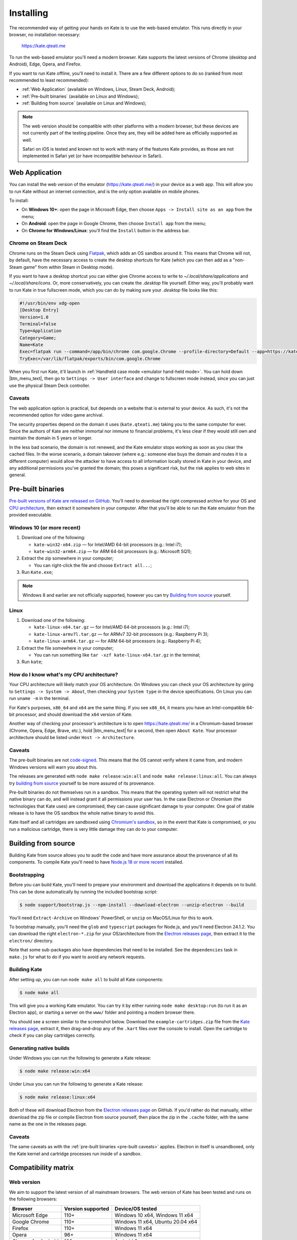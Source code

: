 Installing
==========

The recommended way of getting your hands on Kate is to use the web-based
emulator. This runs directly in your browser, no installation necessary:

  https://kate.qteati.me

To run the web-based emulator you'll need a modern browser. Kate supports
the latest versions of Chrome (desktop and Android), Edge, Opera, and Firefox.

If you want to run Kate offline, you'll need to install it. There are a
few different options to do so (ranked from most recommended to least
recommended):

* :ref:`Web Application` (available on Windows, Linux, Steam Deck, Android);
* :ref:`Pre-built binaries` (available on Linux and Windows);
* :ref:`Building from source` (available on Linux and Windows);

.. note::

   The web version should be compatible with other platforms with a modern
   browser, but these devices are not currently part of the testing pipeline.
   Once they are, they will be added here as officially supported as well.

   Safari on iOS is tested and known not to work with many of the features
   Kate provides, as those are not implemented in Safari yet (or have
   incompatible behaviour in Safari).


.. _Web Application:

Web Application
---------------

You can install the web version of the emulator (https://kate.qteati.me/)
in your device as a web app. This will allow you to run Kate without an
internet connection, and is the only option available on mobile phones.

To install:

* On **Windows 10+**: open the page in Microsoft Edge, then choose 
  ``Apps -> Install site as an app`` from the menu;
* On **Android**: open the page in Google Chrome, then choose ``Install app``
  from the menu;
* On **Chrome for Windows/Linux**: you'll find the ``Install`` button in the
  address bar.


Chrome on Steam Deck
''''''''''''''''''''

Chrome runs on the Steam Deck using `Flatpak <https://flatpak.org/>`_, which
adds an OS sandbox around it. This means that Chrome will not, by default,
have the necessary access to create the desktop shortcuts for Kate
(which you can then add as a "non-Steam game" from within Steam in
Desktop mode).

If you want to have a desktop shortcut you can either give Chrome access
to write to `~/.local/share/applications` and `~/.local/share/icons`. Or,
more conservatively, you can create the `.desktop` file yourself. Either way,
you'll probably want to run Kate in true fullscreen mode, which you can do by
making sure your `.desktop` file looks like this:

.. code-block::

   #!/usr/bin/env xdg-open
   [Desktop Entry]
   Version=1.0
   Terminal=false
   Type=Application
   Category=Game;
   Name=Kate
   Exec=flatpak run --command=/app/bin/chrome com.google.Chrome --profile-directory=Default --app=https://kate.qteati.me/ --start-fullscreen --no-default-browser-check
   TryExec=/var/lib/flatpak/exports/bin/com.google.Chrome


When you first run Kate, it'll launch in :ref:`Handheld case mode <emulator hand-held mode>`. You
can hold down |btn_menu_text|, then go to ``Settings -> User interface`` and change
to fullscreen mode instead, since you can just use the physical Steam Deck
controller.


Caveats
'''''''

The web application option is practical, but depends on a website that
is external to your device. As such, it's not the recommended option for
video game archival.

The security properties depend on the domain it uses (``kate.qteati.me``)
taking you to the same computer for ever. Since the authors of Kate are
neither immortal nor immune to financial problems, it's less clear if they
would still own and maintain the domain in 5 years or longer.

In the less bad scenario, the domain is not renewed, and the Kate emulator
stops working as soon as you clear the cached files. In the worse scenario,
a domain takeover (where e.g.: someone else buys the domain and routes it
to a different computer) would allow the attacker to have access to all
information locally stored in Kate in your device, and any additional
permissions you've granted the domain; this poses a significant risk,
but the risk applies to web sites in general.

.. _Pre-built binaries:

Pre-built binaries
------------------

`Pre-built versions of Kate are released on GitHub`_. You'll
need to download the right compressed archive for your OS and
`CPU architecture`_, then extract it somewhere in your computer. After that
you'll be able to run the Kate emulator from the provided executable.

.. _Pre-built versions of Kate are released on GitHub: https://github.com/qteatime/kate/releases


Windows 10 (or more recent)
'''''''''''''''''''''''''''

1. Download one of the following:

   - ``kate-win32-x64.zip`` — for Intel/AMD 64-bit processors (e.g.: Intel i7);
   - ``kate-win32-arm64.zip`` — for ARM 64-bit processors (e.g.: Microsoft SQ1);

2. Extract the zip somewhere in your computer;

   - You can right-click the file and choose ``Extract all...``;

3. Run ``Kate.exe``;

.. note::

   Windows 8 and earlier are not officially supported, however you can try
   `Building from source`_ yourself.


Linux
'''''

1. Download one of the following:

   - ``kate-linux-x64.tar.gz`` — for Intel/AMD 64-bit processors (e.g.: Intel i7);
   - ``kate-linux-armv7l.tar.gz`` — for ARMv7 32-bit processors (e.g.: Raspberry Pi 3);
   - ``kate-linux-arm64.tar.gz`` — for ARM 64-bit processors (e.g.: Raspberry Pi 4);

2. Extract the file somewhere in your computer;

   - You can run something like ``tar -xzf kate-linux-x64.tar.gz`` in the terminal;

3. Run ``kate``;


.. _CPU architecture:

How do I know what's my CPU architecture?
'''''''''''''''''''''''''''''''''''''''''

Your CPU architecture will likely match your OS architecture. On Windows
you can check your OS architecture by going to ``Settings -> System -> About``,
then checking your ``System type`` in the device specifications. On Linux you
can run ``uname -m`` in the terminal.

For Kate's purposes, ``x86_64`` and ``x64`` are the same thing. If you see
``x86_64``, it means you have an Intel-compatible 64-bit processor, and should
download the ``x64`` version of Kate.

Another way of checking your processor's architecture is to open
https://kate.qteati.me/ in a Chromium-based browser (Chrome, Opera, Edge,
Brave, etc.), hold |btn_menu_text| for a second, then open ``About Kate``.
Your processor architecture should be listed under ``Host -> Architecture``.

.. _pre-built caveats:

Caveats
'''''''

The pre-built binaries are not `code-signed`_. This means that the OS cannot
verify where it came from, and modern Windows versions will warn you about
this.

The releases are generated with ``node make release:win:all`` and
``node make release:linux:all``. You can always try `building from source`_
yourself to be more assured of its provenance.

Pre-built binaries do not themselves run in a sandbox. This means that the
operating system will not restrict what the native binary can do, and will
instead grant it all permissions your user has. In the case Electron or
Chromium (the technologies that Kate uses) are compromised, they can cause
significant damage to your computer. One goal of stable release is to have
the OS sandbox the whole native binary to avoid this.

Kate itself and all cartridges are sandboxed using `Chromium's sandbox`_,
so in the event that Kate is compromised, or you run a malicious cartridge,
there is very little damage they can do to your computer.

.. _code-signed: https://en.wikipedia.org/wiki/Code_signing
.. _chromium's sandbox: https://chromium.googlesource.com/chromium/src/+/HEAD/docs/design/sandbox.md


.. _building from source:

Building from source
--------------------

Building Kate from source allows you to audit the code and have more
assurance about the provenance of all its components. To compile Kate
you'll need to have `Node.js 18 or more recent`_ installed.

.. _node.js 18 or more recent: https://nodejs.org/en


Bootstrapping
'''''''''''''

Before you can build Kate, you'll need to prepare your environment and
download the applications it depends on to build. This can be done
automatically by running the included bootstrap script:

.. code-block:: shell

   $ node support/bootstrap.js --npm-install --download-electron --unzip-electron --build

You'll need ``Extract-Archive`` on Windows' PowerShell, or ``unzip`` on
MacOS/Linux for this to work.

To bootstrap manually, you'll need the ``glob`` and ``typescript`` packages
for Node.js, and you'll need Electron 24.1.2. You can download the right
``electron-*.zip`` for your OS/architecture from the
`Electron releases page`_, then extract it to the ``electron/`` directory.

.. _Electron releases page: https://github.com/electron/electron/releases/tag/v24.1.2

Note that some sub-packages also have dependencies that need to be installed.
See the ``dependencies`` task in ``make.js`` for what to do if you want to
avoid any network requests.


Building Kate
'''''''''''''

After setting up, you can run ``node make all`` to build all Kate components:

.. code-block:: shell

   $ node make all

This will give you a working Kate emulator. You can try it by either running
``node make desktop:run`` (to run it as an Electron app), or starting a
server on the ``www/`` folder and pointing a modern browser there.

You should see a screen similar to the screenshot below. Download the
``example-cartridges.zip`` file from the `Kate releases page`_, extract it,
then drag-and-drop any of the ``.kart`` files over the console to install.
Open the cartridge to check if you can play cartridges correctly.

.. _kate releases page: https://github.com/qteatime/kate/releases

Generating native builds
''''''''''''''''''''''''

Under Windows you can run the following to generate a Kate release:

.. code-block:: shell

   $ node make release:win:x64

Under Linux you can run the following to generate a Kate release:

.. code-block:: shell

   $ node make release:linux:x64

Both of these will download Electron from the `Electron releases page`_ on
GitHub. If you'd rather do that manually, either download the zip file or
compile Electron from source yourself, then place the zip in the ``.cache``
folder, with the same name as the one in the releases page.


Caveats
'''''''

The same caveats as with the :ref:`pre-built binaries <pre-built caveats>`
applies. Electron in itself is unsandboxed, only the Kate kernel and
cartridge processes run inside of a sandbox.


Compatibility matrix
--------------------

Web version
'''''''''''

We aim to support the latest version of all mainstream browsers. The
web version of Kate has been tested and runs on the following browsers:

+--------------------+-------------------+----------------------------------+
| Browser            | Version supported | Device/OS tested                 |
+====================+===================+==================================+
| Microsoft Edge     | 110+              | Windows 10 x64, Windows 11 x64   |
+--------------------+-------------------+----------------------------------+
| Google Chrome      | 110+              | Windows 11 x64, Ubuntu 20.04 x64 |
+--------------------+-------------------+----------------------------------+
| Firefox            | 110+              | Windows 11 x64                   |
+--------------------+-------------------+----------------------------------+
| Opera              | 96+               | Windows 11 x64                   |
+--------------------+-------------------+----------------------------------+
| Chrome for Android | 108+              | Android 9                        |
+--------------------+-------------------+----------------------------------+

Safari on iOS is not currently supported, and Safari on MacOS is not currently
tested. Once the missing features are implemented in Safari, these will be
added to the table above as well.

Installing the web app works in the following device/OSs:

* **Android**: only with Chrome for Android;
* **Windows 10+**: only with Microsoft Edge;
* **Chrome (Desktop)**: supported on Windows and Linux;


Native version
''''''''''''''

The native version works on Windows 10+ (x64 and ARM64 architectures),
and on Linux (x64, ARM64, and ARMv7L). It should work on MacOS (x64 and ARM64)
as well, but it's not tested and there are no pre-built binaries provided
yet for it.

Testing of the native version has been done on the following operating systems:

* Windows:

  * Windows 10 (x64);
  * Windows 11 (x64);

* Linux:

  * Ubuntu 20.04 (x64);
  * Raspbery Pi OS (based on Debian 11) (ARMv7L, ARM64);
  * SteamOS (x64);

Pre-built binaries do not work on Windows 8 and earlier because Google has
stopped supporting those versions in Chromium.